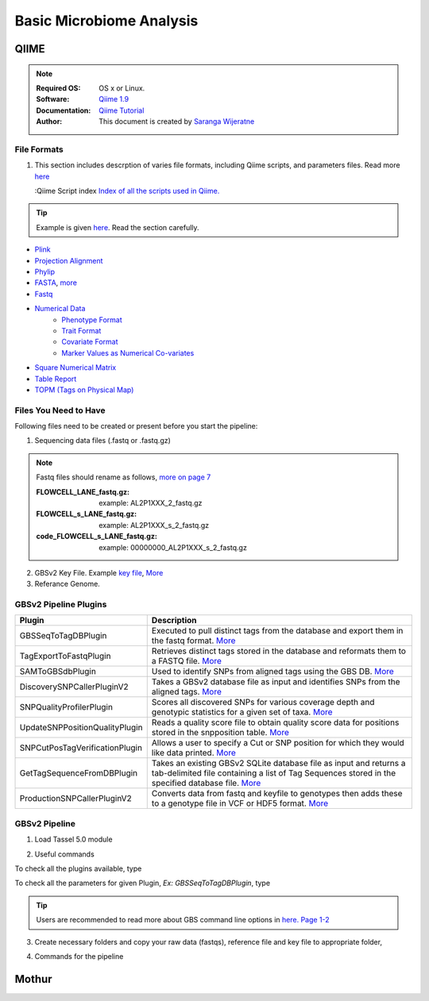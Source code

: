 
.. MCBL documentation master file, created by
   sphinx-quickstart on Wed Sep 23 17:00:18 2015.
   You can adapt this file completely to your liking, but it should at least
   contain the root `toctree` directive.


.. module:: Microbiome Analysis
   :synopsis: Microbiome Analysis
.. moduleauthor:: Saranga Wijeratne<wijeratne.3@osu.edu>


.. highlight:: rest


**********************************************
Basic Microbiome Analysis
**********************************************

QIIME
----------------

.. Note::

   :Required OS: OS x or Linux. 
   :Software: `Qiime 1.9 <http://qiime.org/index.html>`_ 
   :Documentation: `Qiime Tutorial <http://qiime.org/tutorials/index.html>`_
   :Author: This document is created by `Saranga Wijeratne <mailto:wijeratne.3@osu.edu>`_

File Formats
~~~~~~~~~~~~~~~~~~~~~~~~~~

#. This section includes descrption of varies file formats, including Qiime scripts, and parameters files. Read more `here <http://qiime.org/documentation/index.html>`_

   :Qiime Script index `Index of all the scripts used in Qiime. <http://qiime.org/scripts/index.html#qiime-script-index>`_


.. tip::

   Example is given `here <http://qiime.org/documentation/file_formats.html#mapping-file-overview>`_. Read the section carefully.

- `Plink <https://bitbucket.org/tasseladmin/tassel-5-source/wiki/UserManual/Load/Load>`_
- `Projection Alignment <https://bitbucket.org/tasseladmin/tassel-5-source/wiki/UserManual/Load/Load>`_
- `Phylip <https://bitbucket.org/tasseladmin/tassel-5-source/wiki/UserManual/Load/Load>`_
- `FASTA <https://bitbucket.org/tasseladmin/tassel-5-source/wiki/UserManual/Load/Load>`_, `more <http://en.wikipedia.org/wiki/FASTA_format>`_
- `Fastq <https://en.wikipedia.org/wiki/FASTQ_format>`_
- `Numerical Data <https://bitbucket.org/tasseladmin/tassel-5-source/wiki/UserManual/Load/Load>`_
   - `Phenotype Format <https://bitbucket.org/tasseladmin/tassel-5-source/wiki/UserManual/Load/Load>`_
   - `Trait Format <https://bitbucket.org/tasseladmin/tassel-5-source/wiki/UserManual/Load/Load>`_
   - `Covariate Format <https://bitbucket.org/tasseladmin/tassel-5-source/wiki/UserManual/Load/Load>`_
   - `Marker Values as Numerical Co-variates <https://bitbucket.org/tasseladmin/tassel-5-source/wiki/UserManual/Load/Load>`_
- `Square Numerical Matrix <https://bitbucket.org/tasseladmin/tassel-5-source/wiki/UserManual/Load/Load>`_
- `Table Report <https://bitbucket.org/tasseladmin/tassel-5-source/wiki/UserManual/Load/Load>`_
- `TOPM (Tags on Physical Map) <https://bitbucket.org/tasseladmin/tassel-5-source/wiki/UserManual/Load/Load>`_

Files You Need to Have 
~~~~~~~~~~~~~~~~~~~~~~~~~~

Following files need to be created or present before you start the pipeline:

1. Sequencing data files (.fastq or .fastq.gz)

.. Note::
   
   Fastq files should rename as follows, `more on page 7 <https://bytebucket.org/tasseladmin/tassel-5-source/wiki/docs/TasselPipelineGBS.pdf>`_

   :FLOWCELL_LANE_fastq.gz: example: AL2P1XXX_2_fastq.gz 
   :FLOWCELL_s_LANE_fastq.gz:  example: AL2P1XXX_s_2_fastq.gz 
   :code_FLOWCELL_s_LANE_fastq.gz:   example: 00000000_AL2P1XXX_s_2_fastq.gz


.. code-block:: bash
      :linenos:

      #To rename original .fastq.gz file, 
      $ mv  AE_S1_L001_R1_001.fastq.gz AL2P1XXX_1_fastq.gz

   
2. GBSv2 Key File. Example `key file <https://bitbucket.org/tasseladmin/tassel-5-source/wiki/Tassel5GBSv2Pipeline/Pipeline_Testing_key.txt>`_, `More <https://bitbucket.org/tasseladmin/tassel-5-source/wiki/Tassel5GBSv2Pipeline/KeyFileExample>`_

3. Referance Genome.   


GBSv2 Pipeline Plugins
~~~~~~~~~~~~~~~~~~~~~~~~~~

.. csv-table::
   :header: "Plugin", "Description"
   :widths: 10, 40

   GBSSeqToTagDBPlugin,Executed to pull distinct tags from the database and export them in the fastq format. `More <https://bitbucket.org/tasseladmin/tassel-5-source/wiki/Tassel5GBSv2Pipeline/GBSSeqToTagDBPlugin>`_
   TagExportToFastqPlugin,Retrieves distinct tags stored in the database and reformats them to a FASTQ file. `More <https://bitbucket.org/tasseladmin/tassel-5-source/wiki/Tassel5GBSv2Pipeline/TagExportToFastqPlugin>`_
   SAMToGBSdbPlugin,Used to identify SNPs from aligned tags using the GBS DB. `More <https://bitbucket.org/tasseladmin/tassel-5-source/wiki/Tassel5GBSv2Pipeline/SAMToGBSdbPlugin>`_
   DiscoverySNPCallerPluginV2,Takes a GBSv2 database file as input and identifies SNPs from the aligned tags. `More <https://bitbucket.org/tasseladmin/tassel-5-source/wiki/Tassel5GBSv2Pipeline/DiscoverySNPCallerPluginV2>`_
   SNPQualityProfilerPlugin,Scores all discovered SNPs for various coverage depth and genotypic statistics for a given set of taxa. `More <https://bitbucket.org/tasseladmin/tassel-5-source/wiki/Tassel5GBSv2Pipeline/SNPQualityProfilerPlugin>`_
   UpdateSNPPositionQualityPlugin,Reads a quality score file to obtain quality score data for positions stored in the snpposition table. `More <https://bitbucket.org/tasseladmin/tassel-5-source/wiki/Tassel5GBSv2Pipeline/SNPCutPosTagVerificationPlugin>`_
   SNPCutPosTagVerificationPlugin,Allows a user to specify a Cut or SNP position for which they would like data printed. `More <https://bitbucket.org/tasseladmin/tassel-5-source/wiki/Tassel5GBSv2Pipeline/SNPCutPosTagVerificationPlugin>`_
   GetTagSequenceFromDBPlugin,Takes an existing GBSv2 SQLite database file as input and returns a tab-delimited file containing a list of Tag Sequences stored in the specified database file. `More <https://bitbucket.org/tasseladmin/tassel-5-source/wiki/Tassel5GBSv2Pipeline/GetTagSequenceFromDBPlugin>`_
   ProductionSNPCallerPluginV2,Converts data from fastq and keyfile to genotypes then adds these to a genotype file in VCF or HDF5 format. `More <https://bitbucket.org/tasseladmin/tassel-5-source/wiki/Tassel5GBSv2Pipeline/ProductionSNPCallerPluginV2>`_


GBSv2 Pipeline 
~~~~~~~~~~~~~~~~~~~~~~~~~~

1. Load Tassel 5.0 module 

.. code-block:: bash
   :linenos:

   $ module load Tassel/5.0

2. Useful commands

To check all the plugins available, type

.. code-block:: bash
   :linenos:

   $ run_pipeline.pl -Xmx200g -ListPlugins

To check all the parameters for given Plugin, *Ex: GBSSeqToTagDBPlugin*, type

.. code-block:: bash
   :linenos:

   $ run_pipeline.pl -fork1 -GBSSeqToTagDBPlugin   -endPlugin -runfork1

.. tip::
   
   Users are recommended to read more about GBS command line options in `here. Page 1-2 <https://bytebucket.org/tasseladmin/tassel-5-source/wiki/docs/TasselPipelineGBS.pdf>`_

3. Create necessary folders and copy your raw data (fastqs), reference file and key file to appropriate folder,


.. code-block:: bash
   :linenos:

   $ mkdir fastq ref key db tagsForAlign hd5

4. Commands for the pipeline

.. code-block:: bash
   :linenos:

   $ run_pipeline.pl -Xmx200g -fork1 -GBSSeqToTagDBPlugin -i fastq  -k key/Tomato_key.txt -e ApeKI -db db/Tomato.db  -kmerLength 85 -mnQS 20  -endPlugin -runfork1
   $ run_pipeline.pl -fork1 -TagExportToFastqPlugin  -db db/Tomato.db -o tagsForAlign/tagsForAlign.fa.gz -c 5  -endPlugin -runfork1
   $ cd ref
   $ bwa index -a is S_lycopersicum_chromosomes.2.50.fa
   $ cd ../
   $ bwa samse ref/S_lycopersicum_chromosomes.2.50.fa tagsForAlign/tagsForAlign.sai tagsForAlign/tagsForAlign.fa.gz > tagsForAlign/tagsForAlign.sam
   $ run_pipeline.pl -fork1 -SAMToGBSdbPlugin -i tagsForAlign/tagsForAlign.sam  -db db/Tomato.db  -aProp 0.0 -aLen 0 -endPlugin -runfork1
   $ run_pipeline.pl -fork1 -DiscoverySNPCallerPluginV2 -db db/Tomato.db  -sC "chr00" -eC "chr12" -mnLCov 0.1 -mnMAF 0.01  -endPlugin -runfork1
   $ run_pipeline.pl -fork1 -ProductionSNPCallerPluginV2 -db db/Tomato.db  -e ApeKI -i fastq -k key/Tomato_key2.txt  -kmerLength 85 -mnQS 20 -o hd5/HapMap_tomato.h5 -endPlugin -runfork1

Mothur
----------------

